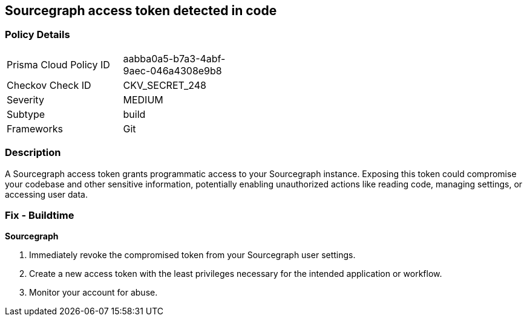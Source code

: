 == Sourcegraph access token detected in code


=== Policy Details

[width=45%]
[cols="1,1"]
|===
|Prisma Cloud Policy ID
|aabba0a5-b7a3-4abf-9aec-046a4308e9b8

|Checkov Check ID
|CKV_SECRET_248

|Severity
|MEDIUM

|Subtype
|build

|Frameworks
|Git

|===


=== Description

A Sourcegraph access token grants programmatic access to your Sourcegraph instance. Exposing this token could compromise your codebase and other sensitive information, potentially enabling unauthorized actions like reading code, managing settings, or accessing user data.

=== Fix - Buildtime

*Sourcegraph*

1. Immediately revoke the compromised token from your Sourcegraph user settings. 
2. Create a new access token with the least privileges necessary for the intended application or workflow.
3. Monitor your account for abuse.
